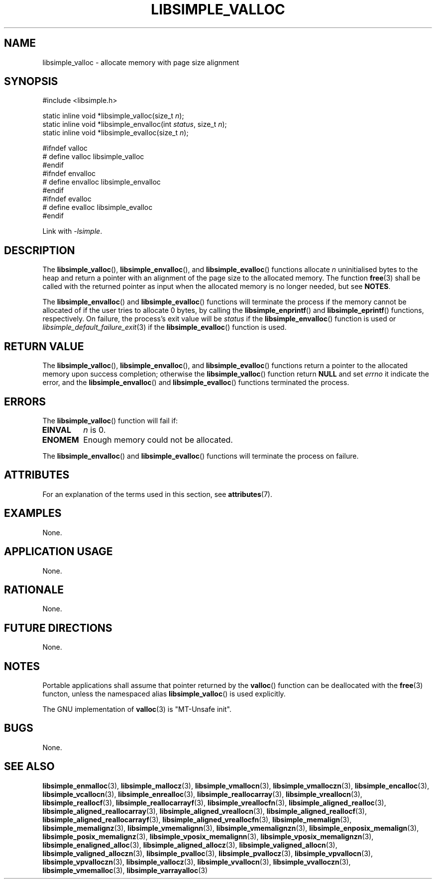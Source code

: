 .TH LIBSIMPLE_VALLOC 3 libsimple
.SH NAME
libsimple_valloc \- allocate memory with page size alignment

.SH SYNOPSIS
.nf
#include <libsimple.h>

static inline void *libsimple_valloc(size_t \fIn\fP);
static inline void *libsimple_envalloc(int \fIstatus\fP, size_t \fIn\fP);
static inline void *libsimple_evalloc(size_t \fIn\fP);

#ifndef valloc
# define valloc libsimple_valloc
#endif
#ifndef envalloc
# define envalloc libsimple_envalloc
#endif
#ifndef evalloc
# define evalloc libsimple_evalloc
#endif
.fi
.PP
Link with
.IR \-lsimple .

.SH DESCRIPTION
The
.BR libsimple_valloc (),
.BR libsimple_envalloc (),
and
.BR libsimple_evalloc ()
functions allocate
.I n
uninitialised bytes to the heap and return a
pointer with an alignment of the page size
to the allocated memory. The function
.BR free (3)
shall be called with the returned pointer as
input when the allocated memory is no longer needed,
but see
.BR NOTES .
.PP
The
.BR libsimple_envalloc ()
and
.BR libsimple_evalloc ()
functions will terminate the process if the memory
cannot be allocated of if the user tries to allocate
0 bytes, by calling the
.BR libsimple_enprintf ()
and
.BR libsimple_eprintf ()
functions, respectively.
On failure, the process's exit value will be
.I status
if the
.BR libsimple_envalloc ()
function is used or
.IR libsimple_default_failure_exit (3)
if the
.BR libsimple_evalloc ()
function is used.

.SH RETURN VALUE
The
.BR libsimple_valloc (),
.BR libsimple_envalloc (),
and
.BR libsimple_evalloc ()
functions return a pointer to the allocated memory
upon success completion; otherwise the
.BR libsimple_valloc ()
function return
.B NULL
and set
.I errno
it indicate the error, and the
.BR libsimple_envalloc ()
and
.BR libsimple_evalloc ()
functions terminated the process.

.SH ERRORS
The
.BR libsimple_valloc ()
function will fail if:
.TP
.B EINVAL
.I n
is 0.
.TP
.B ENOMEM
Enough memory could not be allocated.
.PP
The
.BR libsimple_envalloc ()
and
.BR libsimple_evalloc ()
functions will terminate the process on failure.

.SH ATTRIBUTES
For an explanation of the terms used in this section, see
.BR attributes (7).
.TS
allbox;
lb lb lb
l l l.
Interface	Attribute	Value
T{
.BR libsimple_valloc (),
.br
.BR libsimple_envalloc (),
.br
.BR libsimple_evalloc ()
T}	Thread safety	MT-Safe
T{
.BR libsimple_valloc (),
.br
.BR libsimple_envalloc (),
.br
.BR libsimple_evalloc ()
T}	Async-signal safety	AS-Safe
T{
.BR libsimple_valloc (),
.br
.BR libsimple_envalloc (),
.br
.BR libsimple_evalloc ()
T}	Async-cancel safety	AC-Safe
.TE

.SH EXAMPLES
None.

.SH APPLICATION USAGE
None.

.SH RATIONALE
None.

.SH FUTURE DIRECTIONS
None.

.SH NOTES
Portable applications shall assume that pointer
returned by the
.BR valloc ()
function can be deallocated with the
.BR free (3)
functon, unless the namespaced alias
.BR libsimple_valloc ()
is used explicitly.
.PP
The GNU implementation of
.BR valloc (3)
is \(dqMT-Unsafe init\(dq.

.SH BUGS
None.

.SH SEE ALSO
.BR libsimple_enmalloc (3),
.BR libsimple_mallocz (3),
.BR libsimple_vmallocn (3),
.BR libsimple_vmalloczn (3),
.BR libsimple_encalloc (3),
.BR libsimple_vcallocn (3),
.BR libsimple_enrealloc (3),
.BR libsimple_reallocarray (3),
.BR libsimple_vreallocn (3),
.BR libsimple_reallocf (3),
.BR libsimple_reallocarrayf (3),
.BR libsimple_vreallocfn (3),
.BR libsimple_aligned_realloc (3),
.BR libsimple_aligned_reallocarray (3),
.BR libsimple_aligned_vreallocn (3),
.BR libsimple_aligned_reallocf (3),
.BR libsimple_aligned_reallocarrayf (3),
.BR libsimple_aligned_vreallocfn (3),
.BR libsimple_memalign (3),
.BR libsimple_memalignz (3),
.BR libsimple_vmemalignn (3),
.BR libsimple_vmemalignzn (3),
.BR libsimple_enposix_memalign (3),
.BR libsimple_posix_memalignz (3),
.BR libsimple_vposix_memalignn (3),
.BR libsimple_vposix_memalignzn (3),
.BR libsimple_enaligned_alloc (3),
.BR libsimple_aligned_allocz (3),
.BR libsimple_valigned_allocn (3),
.BR libsimple_valigned_alloczn (3),
.BR libsimple_pvalloc (3),
.BR libsimple_pvallocz (3),
.BR libsimple_vpvallocn (3),
.BR libsimple_vpvalloczn (3),
.BR libsimple_vallocz (3),
.BR libsimple_vvallocn (3),
.BR libsimple_vvalloczn (3),
.BR libsimple_vmemalloc (3),
.BR libsimple_varrayalloc (3)
